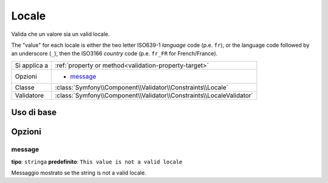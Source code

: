 Locale
======

Valida che un valore sia un valid locale.

The "value" for each locale is either the two letter ISO639-1 *language* code
(p.e. ``fr``), or the language code followed by an underscore (``_``), then
the ISO3166 *country* code (p.e. ``fr_FR`` for French/France).

+----------------+------------------------------------------------------------------------+
| Si applica a   | :ref:`property or method<validation-property-target>`                  |
+----------------+------------------------------------------------------------------------+
| Opzioni        | - `message`_                                                           |
+----------------+------------------------------------------------------------------------+
| Classe         | :class:`Symfony\\Component\\Validator\\Constraints\\Locale`            |
+----------------+------------------------------------------------------------------------+
| Validatore     | :class:`Symfony\\Component\\Validator\\Constraints\\LocaleValidator`   |
+----------------+------------------------------------------------------------------------+

Uso di base
-----------

.. configuration-block::

    .. code-block:: yaml

        # src/UserBundle/Resources/config/validation.yml
        Acme\UserBundle\Entity\User:
            properties:
                locale:
                    - Locale:

    .. code-block:: php-annotations

       // src/Acme/UserBundle/Entity/User.php
       namespace Acme\UserBundle\Entity;
       
       use Symfony\Component\Validator\Constraints as Assert;

       class User
       {
           /**
            * @Assert\Locale
            */
            protected $locale;
       }

Opzioni
-------

message
~~~~~~~

**tipo**: ``stringa`` **predefinito**: ``This value is not a valid locale``

Messaggio mostrato se the string is not a valid locale.
